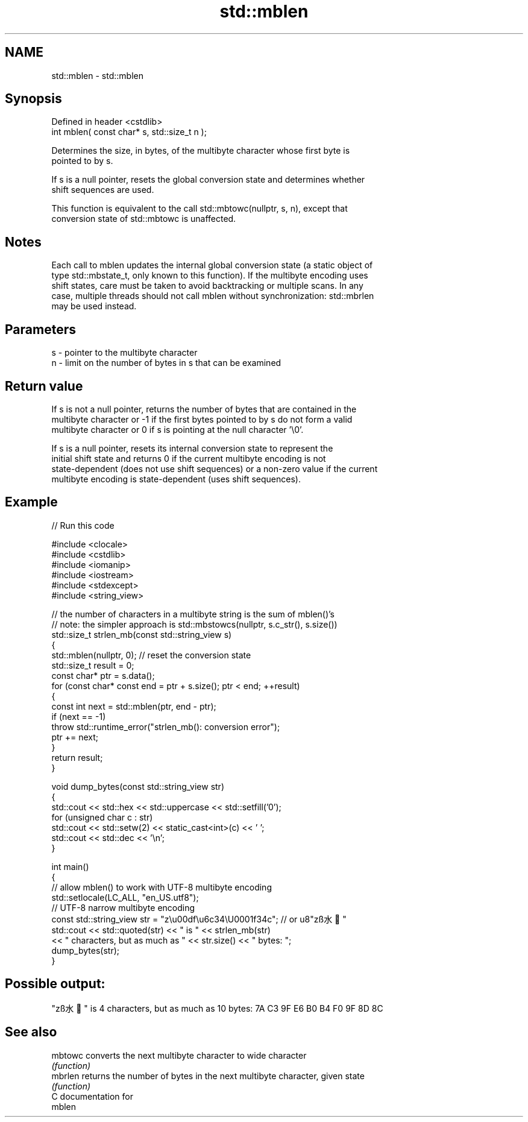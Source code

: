 .TH std::mblen 3 "2024.06.10" "http://cppreference.com" "C++ Standard Libary"
.SH NAME
std::mblen \- std::mblen

.SH Synopsis
   Defined in header <cstdlib>
   int mblen( const char* s, std::size_t n );

   Determines the size, in bytes, of the multibyte character whose first byte is
   pointed to by s.

   If s is a null pointer, resets the global conversion state and determines whether
   shift sequences are used.

   This function is equivalent to the call std::mbtowc(nullptr, s, n), except that
   conversion state of std::mbtowc is unaffected.

.SH Notes

   Each call to mblen updates the internal global conversion state (a static object of
   type std::mbstate_t, only known to this function). If the multibyte encoding uses
   shift states, care must be taken to avoid backtracking or multiple scans. In any
   case, multiple threads should not call mblen without synchronization: std::mbrlen
   may be used instead.

.SH Parameters

   s - pointer to the multibyte character
   n - limit on the number of bytes in s that can be examined

.SH Return value

   If s is not a null pointer, returns the number of bytes that are contained in the
   multibyte character or -1 if the first bytes pointed to by s do not form a valid
   multibyte character or 0 if s is pointing at the null character '\\0'.

   If s is a null pointer, resets its internal conversion state to represent the
   initial shift state and returns 0 if the current multibyte encoding is not
   state-dependent (does not use shift sequences) or a non-zero value if the current
   multibyte encoding is state-dependent (uses shift sequences).

.SH Example


// Run this code

 #include <clocale>
 #include <cstdlib>
 #include <iomanip>
 #include <iostream>
 #include <stdexcept>
 #include <string_view>

 // the number of characters in a multibyte string is the sum of mblen()'s
 // note: the simpler approach is std::mbstowcs(nullptr, s.c_str(), s.size())
 std::size_t strlen_mb(const std::string_view s)
 {
     std::mblen(nullptr, 0); // reset the conversion state
     std::size_t result = 0;
     const char* ptr = s.data();
     for (const char* const end = ptr + s.size(); ptr < end; ++result)
     {
         const int next = std::mblen(ptr, end - ptr);
         if (next == -1)
             throw std::runtime_error("strlen_mb(): conversion error");
         ptr += next;
     }
     return result;
 }

 void dump_bytes(const std::string_view str)
 {
     std::cout << std::hex << std::uppercase << std::setfill('0');
     for (unsigned char c : str)
         std::cout << std::setw(2) << static_cast<int>(c) << ' ';
     std::cout << std::dec << '\\n';
 }

 int main()
 {
     // allow mblen() to work with UTF-8 multibyte encoding
     std::setlocale(LC_ALL, "en_US.utf8");
     // UTF-8 narrow multibyte encoding
     const std::string_view str = "z\\u00df\\u6c34\\U0001f34c"; // or u8"zß水🍌"
     std::cout << std::quoted(str) << " is " << strlen_mb(str)
               << " characters, but as much as " << str.size() << " bytes: ";
     dump_bytes(str);
 }

.SH Possible output:

 "zß水🍌" is 4 characters, but as much as 10 bytes: 7A C3 9F E6 B0 B4 F0 9F 8D 8C

.SH See also

   mbtowc converts the next multibyte character to wide character
          \fI(function)\fP
   mbrlen returns the number of bytes in the next multibyte character, given state
          \fI(function)\fP
   C documentation for
   mblen
